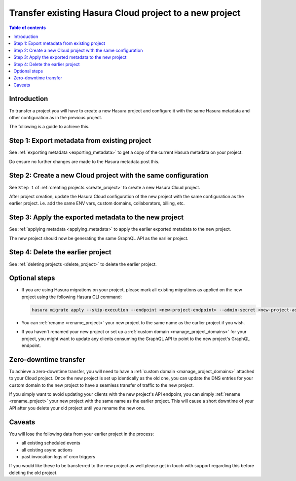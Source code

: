 .. meta::
  :description: Moving existing project to a new project
  :keywords: hasura, docs, project, move, transfer, downgrade, transfer region

.. _move_project_manual:

Transfer existing Hasura Cloud project to a new project
=======================================================

.. contents:: Table of contents
  :backlinks: none
  :depth: 2
  :local:

Introduction
------------

To transfer a project you will have to create a new Hasura project and configure it with
the same Hasura metadata and other configuration as in the previous project.

The following is a guide to achieve this.

Step 1: Export metadata from existing project
---------------------------------------------

See :ref:`exporting metadata <exporting_metadata>` to get a copy of the current Hasura metadata
on your project.

Do ensure no further changes are made to the Hasura metadata post this.

Step 2: Create a new Cloud project with the same configuration
--------------------------------------------------------------

See ``Step 1`` of :ref:`creating projects <create_project>` to create a new Hasura Cloud project.

After project creation, update the Hasura Cloud configuration of the new project with the same configuration
as the earlier project. i.e. add the same ENV vars, custom domains, collaborators, billing, etc.

Step 3: Apply the exported metadata to the new project
------------------------------------------------------

See :ref:`applying metadata <applying_metadata>` to apply the earlier exported metadata to the new
project.

The new project should now be generating the same GraphQL API as the earlier project.

Step 4: Delete the earlier project
----------------------------------

See :ref:`deleting projects <delete_project>` to delete the earlier project.

Optional steps
--------------

- If you are using Hasura migrations on your project, please mark all existing migrations as applied on the
  new project using the following Hasura CLI command:

  .. code-block:: bash

    hasura migrate apply --skip-execution --endpoint <new-project-endpoint> --admin-secret <new-project-admin-secret> --all-databases

- You can :ref:`rename <rename_project>` your new project to the same name as the earlier project if you wish.

- If you haven't renamed your new project or set up a :ref:`custom domain <manage_project_domains>` for your project, you might want
  to update any clients consuming the GraphQL API to point to the new project's GraphQL endpoint.

Zero-downtime transfer
----------------------

To achieve a zero-downtime transfer, you will need to have a :ref:`custom domain <manage_project_domains>` attached to
your Cloud project. Once the new project is set up identically as the old one, you can update the DNS entries for your custom domain
to the new project to have a seamless transfer of traffic to the new project.

If you simply want to avoid updating your clients with the new project's API endpoint, you can simply :ref:`rename <rename_project>`
your new project with the same name as the earlier project. This will cause a short downtime of your API after you delete your old
project until you rename the new one.

Caveats
-------

You will lose the following data from your earlier project in the process:

- all existing scheduled events
- all existing async actions
- past invocation logs of cron triggers

If you would like these to be transferred to the new project as well please get in touch with
support regarding this before deleting the old project.



